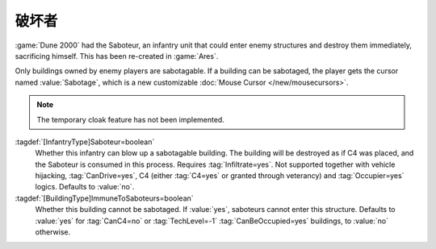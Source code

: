 .. index::
  Saboteurs; Blow up buildings by entering them
  Infantry; Saboteurs blowing up buildings
  Universe; Saboteurs blowing up buildings

破坏者
~~~~~~~~~

:game:`Dune 2000` had the Saboteur, an infantry unit that could enter enemy
structures and destroy them immediately, sacrificing himself. This has been
re-created in :game:`Ares`.

Only buildings owned by enemy players are sabotagable. If a building can be
sabotaged, the player gets the cursor named :value:`Sabotage`, which is a new
customizable :doc:`Mouse Cursor </new/mousecursors>`.

.. note:: The temporary cloak feature has not been implemented.

:tagdef:`[InfantryType]Saboteur=boolean`
  Whether this infantry can blow up a sabotagable building. The building will be
  destroyed as if C4 was placed, and the Saboteur is consumed in this process.
  Requires :tag:`Infiltrate=yes`. Not supported together with vehicle hijacking,
  :tag:`CanDrive=yes`, C4 (either :tag:`C4=yes` or granted through veterancy)
  and :tag:`Occupier=yes` logics. Defaults to :value:`no`.

:tagdef:`[BuildingType]ImmuneToSaboteurs=boolean`
  Whether this building cannot be sabotaged. If :value:`yes`, saboteurs cannot
  enter this structure. Defaults to :value:`yes` for :tag:`CanC4=no` or
  :tag:`TechLevel=-1` :tag:`CanBeOccupied=yes` buildings, to :value:`no`
  otherwise.

  .. note: By default, unbuildable occupiable structures cannot be sabotaged.
    This prevents saboteurs from blowing up civilian structures when selected in
    a group with occupiers. This default value might change in the future.

.. versionadded:: 0.A
